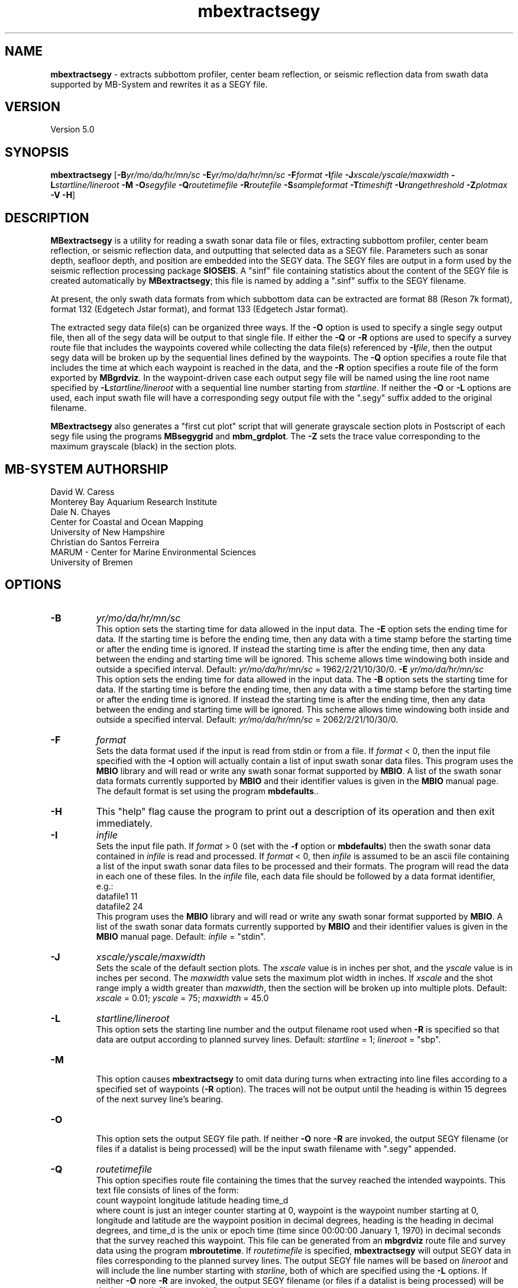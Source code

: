 .TH mbextractsegy 1 "3 June 2013" "MB-System 5.0" "MB-System 5.0"
.SH NAME
\fBmbextractsegy\fP \- extracts subbottom profiler, center beam reflection,
or seismic reflection data from swath data supported by MB-System and
rewrites it as a SEGY file.

.SH VERSION
Version 5.0

.SH SYNOPSIS
\fBmbextractsegy\fP [\fB\-B\fP\fIyr/mo/da/hr/mn/sc\fP \fB\-E\fP\fIyr/mo/da/hr/mn/sc\fP
\fB\-F\fP\fIformat\fP \fB\-I\fP\fIfile\fP \fB\-J\fP\fIxscale/yscale/maxwidth\fP
\fB\-L\fP\fIstartline/lineroot\fP \fB\-M \-O\fP\fIsegyfile\fP \fB\-Q\fP\fIroutetimefile\fP
\fB\-R\fP\fIroutefile\fP \fB\-S\fP\fIsampleformat\fP
\fB\-T\fP\fItimeshift\fP \fB\-U\fP\fIrangethreshold\fP \fB\-Z\fP\fIplotmax\fP \fB\-V \-H\fP]

.SH DESCRIPTION
\fBMBextractsegy\fP is a utility for reading a swath sonar data file
or files, extracting subbottom profiler, center beam reflection,
or seismic reflection data, and outputting that selected data
as a SEGY file. Parameters such as sonar depth, seafloor depth, and
position are embedded into the SEGY data. The SEGY files are
output in a form used by the seismic reflection processing package
\fBSIOSEIS\fP. A "sinf" file containing statistics about the content
of the SEGY file is created automatically by \fBMBextractsegy\fP; this
file is named by adding a ".sinf" suffix to the SEGY filename.

At present, the only swath data formats from which subbottom data
can be extracted are format 88 (Reson 7k format), format 132
(Edgetech Jstar format), and format 133 (Edgetech Jstar format).

The extracted segy data file(s) can be organized three ways. If the \fB\-O\fP
option is used to specify a single segy output file, then all of the
segy data will be output to that single file. If either the \fB\-Q\fP or
\fB\-R\fP options are used to specify a survey route file that includes
the waypoints covered while collecting the data file(s) referenced by
\fB\-I\fP\fIfile\fP, then the output segy data will be broken up by the
sequential lines defined by the waypoints. The \fB\-Q\fP option specifies a
route file that includes the time at which each waypoint is reached in the
data, and the \fB\-R\fP option specifies a route file of the form exported by
\fBMBgrdviz\fP. In the waypoint-driven case each output segy file will be named
using the line root name specified by \fB\-L\fP\fIstartline/lineroot\fP with a
sequential line number starting from \fIstartline\fP. If neither the \fB\-O\fP or
\fB\-L\fP options are used, each input swath file will have a corresponding
segy output file with the ".segy" suffix added to the original filename.

\fBMBextractsegy\fP also generates a "first cut plot" script that will generate
grayscale section plots in Postscript of each segy file using the programs
\fBMBsegygrid\fP and \fBmbm_grdplot\fP. The \fB\-Z\fP sets the trace value
corresponding to the maximum grayscale (black) in the section plots.

.SH MB-SYSTEM AUTHORSHIP
David W. Caress
.br
  Monterey Bay Aquarium Research Institute
.br
Dale N. Chayes
.br
  Center for Coastal and Ocean Mapping
.br
  University of New Hampshire
.br
Christian do Santos Ferreira
.br
  MARUM - Center for Marine Environmental Sciences
.br
  University of Bremen

.SH OPTIONS
.TP
.B \-B
\fIyr/mo/da/hr/mn/sc\fP
.br
This option sets the starting time for data allowed in the input data.
The \fB\-E\fP option sets the ending time for data. If the
starting time is before the ending time, then any data
with a time stamp before the starting time or after the
ending time is ignored. If instead the starting time is
after the ending time, then any data between the ending
and starting time will be ignored. This scheme allows time
windowing both inside and outside a specified interval.
Default: \fIyr/mo/da/hr/mn/sc\fP = 1962/2/21/10/30/0.
.B \-E
\fIyr/mo/da/hr/mn/sc\fP
.br
This option sets the ending time for data allowed in the input data.
The \fB\-B\fP option sets the starting time for data. If the
starting time is before the ending time, then any data
with a time stamp before the starting time or after the
ending time is ignored. If instead the starting time is
after the ending time, then any data between the ending
and starting time will be ignored. This scheme allows time
windowing both inside and outside a specified interval.
Default: \fIyr/mo/da/hr/mn/sc\fP = 2062/2/21/10/30/0.
.TP
.B \-F
\fIformat\fP
.br
Sets the data format used if the input is read from stdin
or from a file. If \fIformat\fP < 0, then the input file specified
with the \fB\-I\fP option will actually contain a list of input swath sonar
data files. This program uses the \fBMBIO\fP library
and will read or write any swath sonar
format supported by \fBMBIO\fP. A list of the swath sonar data formats
currently supported by \fBMBIO\fP and their identifier values
is given in the \fBMBIO\fP manual page. The default format is set
using the program \fBmbdefaults\fP..
.TP
.B \-H
This "help" flag cause the program to print out a description
of its operation and then exit immediately.
.TP
.B \-I
\fIinfile\fP
.br
Sets the input file path. If \fIformat\fP > 0 (set with the
\fB\-f\fP option or \fBmbdefaults\fP) then the swath sonar data contained in \fIinfile\fP
is read and processed. If \fIformat\fP < 0, then \fIinfile\fP
is assumed to be an ascii file containing a list of the input swath sonar
data files to be processed and their formats.  The program will read
the data in each one of these files.
In the \fIinfile\fP file, each
data file should be followed by a data format identifier, e.g.:
 	datafile1 11
 	datafile2 24
.br
This program uses the \fBMBIO\fP library and will read or write any swath sonar
format supported by \fBMBIO\fP. A list of the swath sonar data formats
currently supported by \fBMBIO\fP and their identifier values
is given in the \fBMBIO\fP manual page. Default: \fIinfile\fP = "stdin".
.TP
.B \-J
\fIxscale/yscale/maxwidth\fP
.br
Sets the scale of the default section plots. The \fIxscale\fP value is
in inches per shot, and the \fIyscale\fP value is in inches per second.
The \fImaxwidth\fP value sets the maximum plot width in inches. If
\fIxscale\fP and the shot range imply a width greater than \fImaxwidth\fP,
then the section will be broken up into multiple plots.
Default: \fIxscale\fP = 0.01; \fIyscale\fP = 75; \fImaxwidth\fP = 45.0
.TP
.B \-L
\fIstartline/lineroot\fP
.br
This option sets the starting line number and the output filename root
used when \fB\-R\fP is specified so that data are output according
to planned survey lines. Default: \fIstartline\fP = 1; \fIlineroot\fP = "sbp".
.TP
.B \-M
.br
This option causes \fBmbextractsegy\fP to omit data during turns when
extracting into line files according to a specified set of waypoints
(\fB\-R\fP option). The traces will not be output until the heading is
within 15 degrees of the next survey line's bearing.
.TP
.B \-O
.br
This option sets the output SEGY file path. If neither \fB\-O\fP nore \fB\-R\fP are invoked,
the output SEGY filename (or files if a datalist is being processed) will
be the input swath filename with ".segy" appended.
.TP
.B \-Q
\fIroutetimefile\fP
.br
This option specifies route file containing the times that the survey reached
the intended waypoints. This text file consists of lines of the form:
 	count waypoint longitude latitude heading time_d
.br
where count is just an integer counter starting at 0, waypoint is the waypoint
number starting at 0, longitude and latitude are the waypoint position in
decimal degrees, heading is the heading in decimal degrees, and time_d is
the unix or epoch time (time since 00:00:00 January 1, 1970) in decimal
seconds that the survey reached this waypoint. This file can be generated from
an \fBmbgrdviz\fP route file and survey data using the program \fBmbroutetime\fP.
If \fIroutetimefile\fP is specified, \fBmbextractsegy\fP
will output SEGY data in files corresponding to the planned survey lines.
The output SEGY file names will be based on \fIlineroot\fP and will include
the line number starting with \fIstarline\fP, both of which are specified
using the \fB\-L\fP options.  If neither \fB\-O\fP nore \fB\-R\fP are invoked,
the output SEGY filename (or files if a datalist is being processed) will
be the input swath filename with ".segy" appended.
.TP
.B \-R
\fIroutefile\fP
.br
This option specifies an \fBmbgrdviz\fP route file containing the intended
waypoints of the survey. If \fIroutefile\fP is specified, \fBmbextractsegy\fP
will output SEGY data in files corresponding to the planned survey lines.
The output SEGY file names will be based on \fIlineroot\fP and will include
the line number starting with \fIstarline\fP, both of which are specified
using the \fB\-L\fP options.  If neither \fB\-O\fP nore \fB\-R\fP are invoked,
the output SEGY filename (or files if a datalist is being processed) will
be the input swath filename with ".segy" appended.
.TP
.B \-S
\fIsampleformat\fP
.br
Sets the sample format desired for use in the output SEGY file. Options include:
 	MB_SEGY_SAMPLEFORMAT_NONE           1
 	MB_SEGY_SAMPLEFORMAT_TRACE          2
 	MB_SEGY_SAMPLEFORMAT_ENVELOPE       3
 	MB_SEGY_SAMPLEFORMAT_ANALYTIC       4
.br
MB_SEGY_SAMPLEFORMAT_TRACE implies that the seismic trace is in the original,
most raw form with both positive and negative values.
MB_SEGY_SAMPLEFORMAT_ANALYTIC implies that the trace has been
been transformed from the original time series to an analytic signal containing
both real and imaginary parts. Both the real and imaginary signals
are stored in the SEGY file. MB_SEGY_SAMPLEFORMAT_ENVELOPE implies that the
analytic signal has been reduced back to a single real, positive-only envelope
signal by taking the magnitude of the real and imaginary parts at every sample.
It is important to note that this option only sets the desired sample format, and
the program may find it necessary to store the data in an alternate form. For
instance, if the user specifies MB_SEGY_SAMPLEFORMAT_TRACE or
MB_SEGY_SAMPLEFORMAT_ANALYTIC but the swath file only contains envelope data,
the data will be written in the envelope form. The default value of
MB_SEGY_SAMPLEFORMAT_NONE allows the program to choose the most appropriate
sample format.
.TP
.B \-U
\fIrangethreshold\fP
.br
If the \fB\-R\fP option is specified, \fBmbextractsegy\fP breaks up the
output into files corresponding to survey lines specified in a route file.
This option sets the threshold distance in meters used to determine when
a waypoint along the route has been reached; the program considers the
next waypoint reached when the range to the waypoint becomes smaller
than \fIrangethreshold\fP and then ceases to decrease.
Default: \fIrangethreshold\fP = 25 m.
.TP
.B \-Z
\fIplotmax\fP
.br
Specifies the trace value corresponding to the maximum grayscale (black)
in the section plots. Default: \fIplotmax\fP = 50.
.TP
.B \-V
This option increases the verbosity of \fBmbextractsegy\fP, causing it
to print out messages regarding its progress to stdout.

.SH EXAMPLES
Suppose that one has collected a set of Reson 7k datafiles incorporating
multibeam sonar data, sidescan data, and subbottom profiler data, and
that the filenames are:
 	20040722_152111.s7k
 	20040722_154429.s7k
 	20040722_160809.s7k
.br

In order to extract the subbottom data into segy files, one can use
\fBmbextractsegy\fP on each file in turn, for example:
 	mbextractsegy \-I 20040722_152111.s7k
.br
which yields the following output:
 	2527 records output to segy file 20040722_154429.s7k.segy
.br
In this command the 7k file format id of 88 is inferred from the
".7k" filename suffix.

One may also input a datalist file referencing all of the 7k files. The
contents of a datalist file (typically named datalist.mb-1) would look like:
 	20040722_152111.s7k 88
 	20040722_154429.s7k 88
 	20040722_160809.s7k 88
.br
where the second column is the data format id (see the \fBmbsystem\fP man page
for a discussion of datalist files). To operate on all the files in
a single command, use:
 	mbextractsegy \-I datalist.mb-1
 which yields the following output:
 	2527 records output to segy file 20040722_154429.s7k.segy
 	2568 records output to segy file 20040722_160809.s7k.segy
 	2569 records output to segy file 20040722_163148.s7k.segy
.br
In this command the datalist format id of \-1 is inferred from the
".mb-1" filename suffix.

Use of the \fB\-V\fP option causes \fBmbextractsegy\fP to output information
about every tenth record written to a segy file. So:
 	mbextractsegy \-I 20040722_152111.s7k \-V
.br
which yields the following output:
 	2527 records output to segy file 20040722_154429.s7k.segy
.br
 	Outputting subbottom data to segy file 20040722_152111.s7k.segy
 	file:20040722_152111.s7k record:10 shot:65  2004/204 15:20:42.083 samples:8330 interval:64 usec  minmax: 0.000000 17487.244141
 	file:20040722_152111.s7k record:20 shot:75  2004/204 15:20:47.698 samples:8330 interval:64 usec  minmax: 0.000000 16525.875000
 	......... lines omitted ..........
 	file:20040722_152111.s7k record:2510 shot:2565  2004/204 15:44:05.893 samples:8330 interval:64 usec  minmax: 0.000000 17616.189453
 	file:20040722_152111.s7k record:2520 shot:2575  2004/204 15:44:11.507 samples:8330 interval:64 usec  minmax: 0.000000 31888.093750
 	2527 records output to segy file 20040722_152111.s7k.segy
.br
\fBMBextractsegy\fP also generates a "sinf" file containing statistics about the data in the segy
file 20040722_152111.s7k.segy. The contents of the sinf file 20040722_152111.s7k.segy.sinf are:
 	SEGY Data File:      20040722_152111.s7k.segy

 	File Header Info:
 	  Channels:                          1
 	  Auxiliary Channels:                0
 	  Sample Interval (usec):           64
 	  Number of Samples in Trace:     8330
 	  Trace length (sec):         0.533120
 	  Data Format:                IEEE 32 bit integer
 	  CDP Fold:                          0

 	Data Totals:
 	  Number of Traces:               2527
 	  Min Max Delta:
 	    Shot number:                    56     2582     2527
 	    Shot trace:                      1        1        1
 	    RP number:                      56     2582     2527
 	    RP trace:                        1        1        1
 	    Delay (sec):              0.000000 0.000000 0.000000
 	    Range (m):                0.000000 0.000000 0.000000
 	    Receiver Elevation (m):   \-224.030000 \-2.860000 \-221.170000
 	    Source Elevation (m):     \-224.030000 \-2.860000 \-221.170000
 	    Source Depth (m):         2.860000 224.030000 \-221.170000
 	    Receiver Water Depth (m): 51.510000 487.670000 \-436.160000
 	    Source Water Depth (m):   51.510000 487.670000 \-436.160000

 	Navigation Totals:

 	  Start of Data:
 	    Time:  07 22 2004 15:20:37.029000  JD204
 	    Lon: \-121.8573     Lat:   36.7755

 	  End of Data:
 	    Time:  07 22 2004 15:44:15.438000  JD204
 	    Lon: \-121.8572     Lat:   36.7952

 	Limits:
 	  Minimum Longitude:    \-121.8574   Maximum Longitude:    \-121.8572
 	  Minimum Latitude:       36.7755   Maximum Latitude:       36.7952



.SH SEE ALSO
\fBmbsystem\fP(1), \fBmbsegyinfo\fP(1), \fBmbsegylist\fP(1), \fBmbsegygrid\fP(1),
\fBSIOSEIS\fP(http://sioseis.ucsd.edu/ )

.SH BUGS
Doesn't support all of the data formats containing subbottom or center beam
reflection data..
